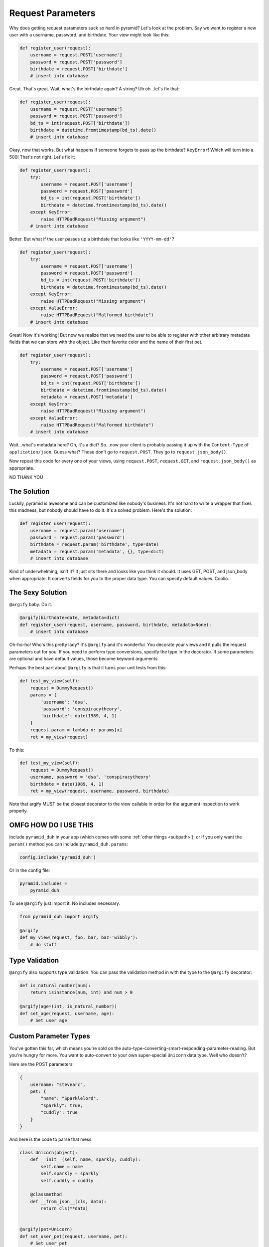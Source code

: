 .. _params:

Request Parameters
==================
Why does getting request parameters suck so hard in pyramid? Let's look at the
problem. Say we want to register a new user with a username, password, and
birthdate. Your view might look like this:

.. code-block:: python

    def register_user(request):
        username = request.POST['username']
        password = request.POST['password']
        birthdate = request.POST['birthdate']
        # insert into database

Great. That's great. Wait, what's the birthdate again? A string? Uh oh...let's
fix that:

.. code-block:: python

    def register_user(request):
        username = request.POST['username']
        password = request.POST['password']
        bd_ts = int(request.POST['birthdate'])
        birthdate = datetime.fromtimestamp(bd_ts).date()
        # insert into database

Okay, now that works. But what happens if someone forgets to pass up the
birthdate? ``KeyError``! Which will turn into a 500! That's not right. Let's
fix it:

.. code-block:: python

    def register_user(request):
        try:
            username = request.POST['username']
            password = request.POST['password']
            bd_ts = int(request.POST['birthdate'])
            birthdate = datetime.fromtimestamp(bd_ts).date()
        except KeyError:
            raise HTTPBadRequest("Missing argument")
        # insert into database

Better. But what if the user passes up a birthdate that looks like ``'YYYY-mm-dd'``?

.. code-block:: python

    def register_user(request):
        try:
            username = request.POST['username']
            password = request.POST['password']
            bd_ts = int(request.POST['birthdate'])
            birthdate = datetime.fromtimestamp(bd_ts).date()
        except KeyError:
            raise HTTPBadRequest("Missing argument")
        except ValueError:
            raise HTTPBadRequest("Malformed birthdate")
        # insert into database

Great! Now it's working! But now we realize that we need the user to be able to
register with other arbitrary metadata fields that we can store with the
object. Like their favorite color and the name of their first pet.

.. code-block:: python

    def register_user(request):
        try:
            username = request.POST['username']
            password = request.POST['password']
            bd_ts = int(request.POST['birthdate'])
            birthdate = datetime.fromtimestamp(bd_ts).date()
            metadata = request.POST['metadata']
        except KeyError:
            raise HTTPBadRequest("Missing argument")
        except ValueError:
            raise HTTPBadRequest("Malformed birthdate")
        # insert into database

Wait...what's metadata here? Oh, it's a dict? So...now your client is probably
passing it up with the ``Content-Type`` of ``application/json``. Guess what?
Those don't go to ``request.POST``. They go to ``request.json_body()``.

Now repeat this code for every one of your views, using ``request.POST``,
``request.GET``, and ``request.json_body()`` as appropriate.

NO THANK YOU

The Solution
------------
Luckily, pyramid is awesome and can be customized like nobody's business. It's
not hard to write a wrapper that fixes this madness, but nobody should have to
do it. It's a solved problem. Here's the solution:

.. code-block:: python

    def register_user(request):
        username = request.param('username')
        password = request.param('password')
        birthdate = request.param('birthdate', type=date)
        metadata = request.param('metadata', {}, type=dict)
        # insert into database

Kind of underwhelming, isn't it? It just sits there and looks like you think it
should. It uses GET, POST, and json_body when appropriate. It converts fields
for you to the proper data type. You can specify default values. Coolio.

The Sexy Solution
-----------------
``@argify`` baby. Do it.

.. code-block:: python

    @argify(birthdate=date, metadata=dict)
    def register_user(request, username, password, birthdate, metadata=None):
        # insert into database

Oh-ho-ho! Who's this pretty lady? It's ``@argify`` and it's wonderful. You
decorate your views and it pulls the request parameters out for you. If you
need to perform type conversions, specify the type in the decorator. If some
parameters are optional and have default values, those become keyword
arguments.

Perhaps the best part about ``@argify`` is that it turns your unit tests from this:

.. code-block:: python

    def test_my_view(self):
        request = DummyRequest()
        params = {
            'username': 'dsa',
            'password': 'conspiracytheory',
            'birthdate': date(1989, 4, 1)
        }
        request.param = lambda x: params[x]
        ret = my_view(request)

To this:

.. code-block:: python

    def test_my_view(self):
        request = DummyRequest()
        username, password = 'dsa', 'conspiracytheory'
        birthdate = date(1989, 4, 1)
        ret = my_view(request, username, password, birthdate)

Note that argify MUST be the closest decorator to the view callable in order
for the argument inspection to work properly.

OMFG HOW DO I USE THIS
----------------------
Include ``pyramid_duh`` in your app (which comes with some :ref:`other things
<subpath>`), or if you only want the ``param()`` method you can include
``pyramid_duh.params``:

.. code-block:: python

    config.include('pyramid_duh')

Or in the config file:

.. code-block:: ini

    pyramid.includes =
        pyramid_duh

To use ``@argify`` just import it. No includes necessary.

.. code-block:: python

    from pyramid_duh import argify

    @argify
    def my_view(request, foo, bar, baz='wibbly'):
        # do stuff

Type Validation
---------------
``@argify`` also supports type validation. You can pass the validation method
in with the type to the ``@argify`` decorator:

.. code-block:: python

    def is_natural_number(num):
        return isinstance(num, int) and num > 0

    @argify(age=(int, is_natural_number))
    def set_age(request, username, age):
        # Set user age

Custom Parameter Types
----------------------
You've gotten this far, which means you're sold on the
auto-type-converting-smart-responding-parameter-reading. But you're hungry for
more. You want to auto-convert to your own super-special ``Unicorn`` data type.
Well who doesn't?

Here are the POST parameters:

.. code-block:: javascript

    {
        username: "stevearc",
        pet: {
            "name": "Sparklelord",
            "sparkly": true,
            "cuddly": true
        }
    }

And here is the code to parse that mess:

.. code-block:: python

    class Unicorn(object):
        def __init__(self, name, sparkly, cuddly):
            self.name = name
            self.sparkly = sparkly
            self.cuddly = cuddly

        @classmethod
        def __from_json__(cls, data):
            return cls(**data)


    @argify(pet=Unicorn)
    def set_user_pet(request, username, pet):
        # Set user pet

The ``__from_json__`` method can be a ``classmethod`` or a ``staticmethod``, and the
signature must be either ``(arg)`` or ``(request, arg)``.

You can also pass in a factory function as the type:

.. code-block:: python

    class Unicorn(object):
        def __init__(self, name, sparkly, cuddly):
            self.name = name
            self.sparkly = sparkly
            self.cuddly = cuddly

    def make_unicorn(data):
        return Unicorn(**data)

    @argify(pet=make_unicorn)
    def set_user_pet(request, username, pet):
        # Set user pet

If you're running into import dependency hell, you can use a dotted path for
the type:

.. code-block:: python

    @argify(pet='mypkg.models.make_unicorn')
    def set_user_pet(request, username, pet):
        # Set user pet

Multi-Parameter Types
---------------------
You can define custom types that will consume multiple request parameters.
Let's look at a new set of POST parameters;

.. code-block:: javascript

    {
        name: "Sparklelord",
        friend_secret: "Radical",
    }

If you want to log in with these credentials, here is a gross way of doing that:

.. code-block:: python

    def fetch_unicorn(request, name):
        friend_secret = request.param('friend_secret')
        request.db.query_for_unicorn(name, friend_secret)

    @argify(name=fetch_unicorn)
    def make_rainbows(request, name):
        # Make some fukkin' rainbows

The obvious problem here is that we've injected a ``Unicorn`` instance as the
``name`` property, which just doesn't make sense and isn't very pretty. The
solution is to decorate your type factory method with, you guessed it,
``@argify``.

.. code-block:: python

    @argify
    def fetch_unicorn(request, name, friend_secret):
        request.db.query_for_unicorn(name, friend_secret)

    @argify(unicorn=fetch_unicorn)
    def make_rainbows(request, unicorn):
        # Make some fukkin' rainbows

You'll notice here that we're injecting a field named ``unicorn``, which
*doesn't exist* in the POST parameters. You can decorate factory methods or the
``__from_json__`` magic method on type classes.
